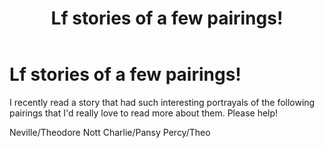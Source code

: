 #+TITLE: Lf stories of a few pairings!

* Lf stories of a few pairings!
:PROPERTIES:
:Author: miamental
:Score: 5
:DateUnix: 1553560467.0
:DateShort: 2019-Mar-26
:FlairText: Request
:END:
I recently read a story that had such interesting portrayals of the following pairings that I'd really love to read more about them. Please help!

Neville/Theodore Nott Charlie/Pansy Percy/Theo

